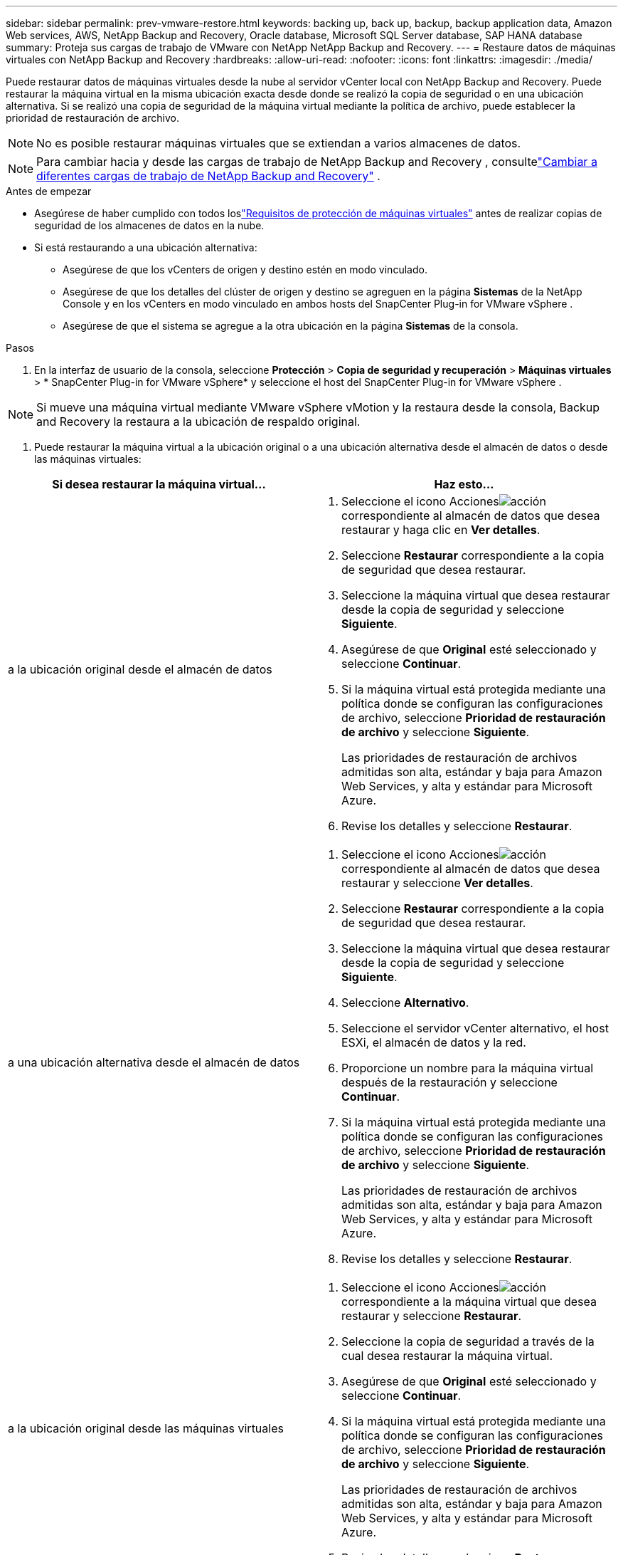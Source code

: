 ---
sidebar: sidebar 
permalink: prev-vmware-restore.html 
keywords: backing up, back up, backup, backup application data, Amazon Web services, AWS, NetApp Backup and Recovery, Oracle database, Microsoft SQL Server database, SAP HANA database 
summary: Proteja sus cargas de trabajo de VMware con NetApp NetApp Backup and Recovery. 
---
= Restaure datos de máquinas virtuales con NetApp Backup and Recovery
:hardbreaks:
:allow-uri-read: 
:nofooter: 
:icons: font
:linkattrs: 
:imagesdir: ./media/


[role="lead"]
Puede restaurar datos de máquinas virtuales desde la nube al servidor vCenter local con NetApp Backup and Recovery. Puede restaurar la máquina virtual en la misma ubicación exacta desde donde se realizó la copia de seguridad o en una ubicación alternativa. Si se realizó una copia de seguridad de la máquina virtual mediante la política de archivo, puede establecer la prioridad de restauración de archivo.


NOTE: No es posible restaurar máquinas virtuales que se extiendan a varios almacenes de datos.


NOTE: Para cambiar hacia y desde las cargas de trabajo de NetApp Backup and Recovery , consultelink:br-start-switch-ui.html["Cambiar a diferentes cargas de trabajo de NetApp Backup and Recovery"] .

.Antes de empezar
* Asegúrese de haber cumplido con todos loslink:prev-vmware-prereqs.html["Requisitos de protección de máquinas virtuales"] antes de realizar copias de seguridad de los almacenes de datos en la nube.
* Si está restaurando a una ubicación alternativa:
+
** Asegúrese de que los vCenters de origen y destino estén en modo vinculado.
** Asegúrese de que los detalles del clúster de origen y destino se agreguen en la página *Sistemas* de la NetApp Console y en los vCenters en modo vinculado en ambos hosts del SnapCenter Plug-in for VMware vSphere .
** Asegúrese de que el sistema se agregue a la otra ubicación en la página *Sistemas* de la consola.




.Pasos
. En la interfaz de usuario de la consola, seleccione *Protección* > *Copia de seguridad y recuperación* > *Máquinas virtuales* > * SnapCenter Plug-in for VMware vSphere* y seleccione el host del SnapCenter Plug-in for VMware vSphere .



NOTE: Si mueve una máquina virtual mediante VMware vSphere vMotion y la restaura desde la consola, Backup and Recovery la restaura a la ubicación de respaldo original.

. Puede restaurar la máquina virtual a la ubicación original o a una ubicación alternativa desde el almacén de datos o desde las máquinas virtuales:


|===
| Si desea restaurar la máquina virtual... | Haz esto... 


 a| 
a la ubicación original desde el almacén de datos
 a| 
. Seleccione el icono Accionesimage:icon-action.png["acción"] correspondiente al almacén de datos que desea restaurar y haga clic en *Ver detalles*.
. Seleccione *Restaurar* correspondiente a la copia de seguridad que desea restaurar.
. Seleccione la máquina virtual que desea restaurar desde la copia de seguridad y seleccione *Siguiente*.
. Asegúrese de que *Original* esté seleccionado y seleccione *Continuar*.
. Si la máquina virtual está protegida mediante una política donde se configuran las configuraciones de archivo, seleccione *Prioridad de restauración de archivo* y seleccione *Siguiente*.
+
Las prioridades de restauración de archivos admitidas son alta, estándar y baja para Amazon Web Services, y alta y estándar para Microsoft Azure.

. Revise los detalles y seleccione *Restaurar*.




 a| 
a una ubicación alternativa desde el almacén de datos
 a| 
. Seleccione el icono Accionesimage:icon-action.png["acción"] correspondiente al almacén de datos que desea restaurar y seleccione *Ver detalles*.
. Seleccione *Restaurar* correspondiente a la copia de seguridad que desea restaurar.
. Seleccione la máquina virtual que desea restaurar desde la copia de seguridad y seleccione *Siguiente*.
. Seleccione *Alternativo*.
. Seleccione el servidor vCenter alternativo, el host ESXi, el almacén de datos y la red.
. Proporcione un nombre para la máquina virtual después de la restauración y seleccione *Continuar*.
. Si la máquina virtual está protegida mediante una política donde se configuran las configuraciones de archivo, seleccione *Prioridad de restauración de archivo* y seleccione *Siguiente*.
+
Las prioridades de restauración de archivos admitidas son alta, estándar y baja para Amazon Web Services, y alta y estándar para Microsoft Azure.

. Revise los detalles y seleccione *Restaurar*.




 a| 
a la ubicación original desde las máquinas virtuales
 a| 
. Seleccione el icono Accionesimage:icon-action.png["acción"] correspondiente a la máquina virtual que desea restaurar y seleccione *Restaurar*.
. Seleccione la copia de seguridad a través de la cual desea restaurar la máquina virtual.
. Asegúrese de que *Original* esté seleccionado y seleccione *Continuar*.
. Si la máquina virtual está protegida mediante una política donde se configuran las configuraciones de archivo, seleccione *Prioridad de restauración de archivo* y seleccione *Siguiente*.
+
Las prioridades de restauración de archivos admitidas son alta, estándar y baja para Amazon Web Services, y alta y estándar para Microsoft Azure.

. Revise los detalles y seleccione *Restaurar*.




 a| 
a una ubicación alternativa desde las máquinas virtuales
 a| 
. Seleccione el icono Accionesimage:icon-action.png["acción"] correspondiente a la máquina virtual que desea restaurar y seleccione *Restaurar*.
. Seleccione la copia de seguridad a través de la cual desea restaurar la máquina virtual.
. Seleccione *Alternativo*.
. Seleccione el servidor vCenter alternativo, el host ESXi, el almacén de datos y la red.
. Proporcione un nombre para la máquina virtual después de la restauración y seleccione *Continuar*.
. Si la máquina virtual está protegida mediante una política donde se configuran las configuraciones de archivo, seleccione *Prioridad de restauración de archivo* y seleccione *Siguiente*.
+
Las prioridades de restauración de archivos admitidas son alta, estándar y baja para Amazon Web Services, y alta y estándar para Microsoft Azure.

. Revise los detalles y seleccione *Restaurar*.


|===

NOTE: Si la operación de restauración no se completa, espere hasta que el Monitor de trabajo muestre "Error" antes de volver a intentar la operación de restauración.
